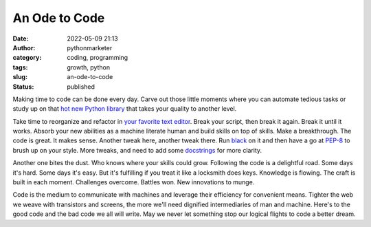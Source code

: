 An Ode to Code
##############
:date: 2022-05-09 21:13
:author: pythonmarketer
:category: coding, programming
:tags: growth, python
:slug: an-ode-to-code
:status: published

Making time to code can be done every day. Carve out those little moments where you can automate tedious tasks or study up on that `hot new Python library <https://github.com/tqdm/tqdm>`__ that takes your quality to another level.

Take time to reorganize and refactor in `your favorite text editor <https://atom.io/>`__. Break your script, then break it again. Break it until it works. Absorb your new abilities as a machine literate human and build skills on top of skills. Make a breakthrough. The code is great. It makes sense. Another tweak here, another tweak there. Run `black <https://github.com/psf/black>`__ on it and then have a go at `PEP-8 <https://peps.python.org/pep-0008/>`__ to brush up on your style. More tweaks, and need to add some `docstrings <https://peps.python.org/pep-0257/>`__ for more clarity.

Another one bites the dust. Who knows where your skills could grow. Following the code is a delightful road. Some days it's hard. Some days it's easy. But it's fulfilling if you treat it like a locksmith does keys. Knowledge is flowing. The craft is built in each moment. Challenges overcome. Battles won. New innovations to munge.

Code is the medium to communicate with machines and leverage their efficiency for convenient means. Tighter the web we weave with transistors and screens, the more we'll need dignified intermediaries of man and machine. Here's to the good code and the bad code we all will write. May we never let something stop our logical flights to code a better dream.
